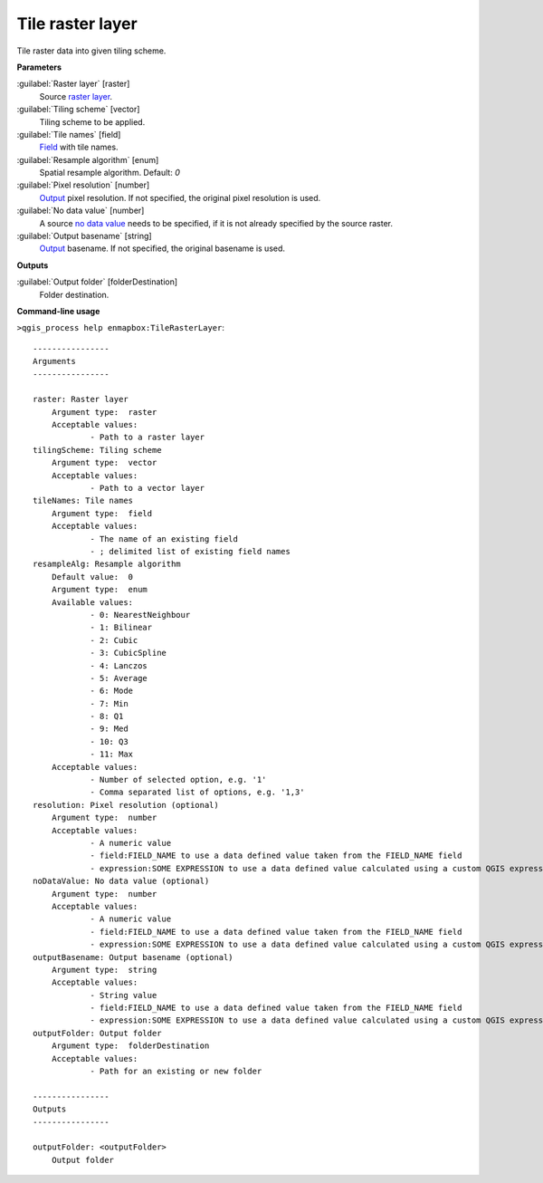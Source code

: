 
..
  ## AUTOGENERATED TITLE START

.. _alg-enmapbox-TileRasterLayer:

*****************
Tile raster layer
*****************

..
  ## AUTOGENERATED TITLE END


..
  ## AUTOGENERATED DESCRIPTION START

Tile raster data into given tiling scheme.


..
  ## AUTOGENERATED DESCRIPTION END


..
  ## AUTOGENERATED PARAMETERS START

**Parameters**


:guilabel:`Raster layer` [raster]
    Source `raster layer <https://enmap-box.readthedocs.io/en/latest/general/glossary.html#term-raster-layer>`_.

:guilabel:`Tiling scheme` [vector]
    Tiling scheme to be applied.

:guilabel:`Tile names` [field]
    `Field <https://enmap-box.readthedocs.io/en/latest/general/glossary.html#term-field>`_ with tile names.

:guilabel:`Resample algorithm` [enum]
    Spatial resample algorithm.
    Default: *0*


:guilabel:`Pixel resolution` [number]
    `Output <https://enmap-box.readthedocs.io/en/latest/general/glossary.html#term-output>`_ pixel resolution. If not specified, the original pixel resolution is used.

:guilabel:`No data value` [number]
    A source `no data value <https://enmap-box.readthedocs.io/en/latest/general/glossary.html#term-no-data-value>`_ needs to be specified, if it is not already specified by the source raster.

:guilabel:`Output basename` [string]
    `Output <https://enmap-box.readthedocs.io/en/latest/general/glossary.html#term-output>`_ basename. If not specified, the original basename is used.


**Outputs**


:guilabel:`Output folder` [folderDestination]
    Folder destination.

..
  ## AUTOGENERATED PARAMETERS END


..
  ## AUTOGENERATED COMMAND USAGE START

**Command-line usage**

``>qgis_process help enmapbox:TileRasterLayer``::

    ----------------
    Arguments
    ----------------
    
    raster: Raster layer
    	Argument type:	raster
    	Acceptable values:
    		- Path to a raster layer
    tilingScheme: Tiling scheme
    	Argument type:	vector
    	Acceptable values:
    		- Path to a vector layer
    tileNames: Tile names
    	Argument type:	field
    	Acceptable values:
    		- The name of an existing field
    		- ; delimited list of existing field names
    resampleAlg: Resample algorithm
    	Default value:	0
    	Argument type:	enum
    	Available values:
    		- 0: NearestNeighbour
    		- 1: Bilinear
    		- 2: Cubic
    		- 3: CubicSpline
    		- 4: Lanczos
    		- 5: Average
    		- 6: Mode
    		- 7: Min
    		- 8: Q1
    		- 9: Med
    		- 10: Q3
    		- 11: Max
    	Acceptable values:
    		- Number of selected option, e.g. '1'
    		- Comma separated list of options, e.g. '1,3'
    resolution: Pixel resolution (optional)
    	Argument type:	number
    	Acceptable values:
    		- A numeric value
    		- field:FIELD_NAME to use a data defined value taken from the FIELD_NAME field
    		- expression:SOME EXPRESSION to use a data defined value calculated using a custom QGIS expression
    noDataValue: No data value (optional)
    	Argument type:	number
    	Acceptable values:
    		- A numeric value
    		- field:FIELD_NAME to use a data defined value taken from the FIELD_NAME field
    		- expression:SOME EXPRESSION to use a data defined value calculated using a custom QGIS expression
    outputBasename: Output basename (optional)
    	Argument type:	string
    	Acceptable values:
    		- String value
    		- field:FIELD_NAME to use a data defined value taken from the FIELD_NAME field
    		- expression:SOME EXPRESSION to use a data defined value calculated using a custom QGIS expression
    outputFolder: Output folder
    	Argument type:	folderDestination
    	Acceptable values:
    		- Path for an existing or new folder
    
    ----------------
    Outputs
    ----------------
    
    outputFolder: <outputFolder>
    	Output folder
    
    


..
  ## AUTOGENERATED COMMAND USAGE END

